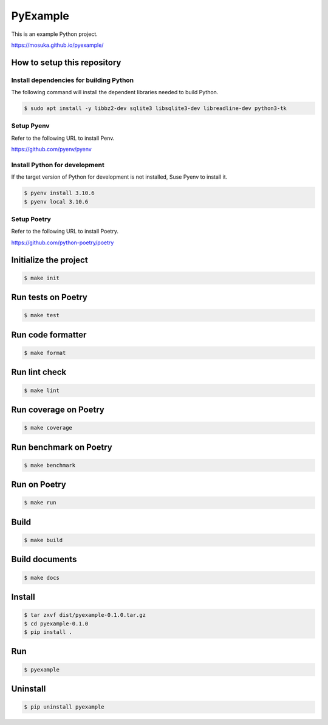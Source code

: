 =========
PyExample
=========

|MIT license|

.. |MIT license| image:: https://img.shields.io/badge/License-MIT-blue.svg
   :target: https://lbesson.mit-license.org/

This is an example Python project.

https://mosuka.github.io/pyexample/


How to setup this repository
============================

Install dependencies for building Python
----------------------------------------

The following command will install the dependent libraries needed to build Python.

.. code-block:: bash

   $ sudo apt install -y libbz2-dev sqlite3 libsqlite3-dev libreadline-dev python3-tk

Setup Pyenv
-----------

Refer to the following URL to install Penv.

https://github.com/pyenv/pyenv

Install Python for development
------------------------------

If the target version of Python for development is not installed, Suse Pyenv to install it.

.. code-block:: bash

   $ pyenv install 3.10.6
   $ pyenv local 3.10.6

Setup Poetry
------------

Refer to the following URL to install Poetry.

https://github.com/python-poetry/poetry


Initialize the project
======================

.. code-block:: bash

   $ make init

Run tests on Poetry
===================

.. code-block:: bash

   $ make test

Run code formatter
==================

.. code-block:: bash

   $ make format

Run lint check
==============

.. code-block:: bash

   $ make lint

Run coverage on Poetry
======================

.. code-block:: bash

   $ make coverage

Run benchmark on Poetry
=======================

.. code-block:: bash

   $ make benchmark

Run on Poetry
=============

.. code-block:: bash

   $ make run

Build
=====

.. code-block:: bash

   $ make build

Build documents
===============

.. code-block:: bash

   $ make docs
   
Install
=======

.. code-block:: bash

   $ tar zxvf dist/pyexample-0.1.0.tar.gz
   $ cd pyexample-0.1.0
   $ pip install .

Run
===

.. code-block:: bash

   $ pyexample

Uninstall
=========

.. code-block:: bash

   $ pip uninstall pyexample
